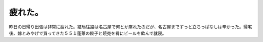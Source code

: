 ﻿疲れた。
########


昨日の日帰り出張は非常に疲れた。結局往路は名古屋で何とか座れたのだが、名古屋までずっと立ちっぱなしは辛かった。帰宅後、嫁とみやげで買ってきた５５１蓬莱の餃子と焼売を肴にビールを飲んで就寝。



.. author:: mkouhei
.. categories:: 仕事, 
.. tags::


